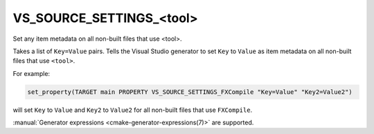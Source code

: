 VS_SOURCE_SETTINGS_<tool>
-------------------------

.. versionadded:: 3.18

Set any item metadata on all non-built files that use <tool>.

Takes a list of ``Key=Value`` pairs. Tells the Visual Studio generator
to set ``Key`` to ``Value`` as item metadata on all non-built files
that use ``<tool>``.

For example:

.. code-block:: cmake

  set_property(TARGET main PROPERTY VS_SOURCE_SETTINGS_FXCompile "Key=Value" "Key2=Value2")

will set ``Key`` to ``Value`` and ``Key2`` to ``Value2`` for all
non-built files that use ``FXCompile``.

:manual:`Generator expressions <cmake-generator-expressions(7)>` are supported.
